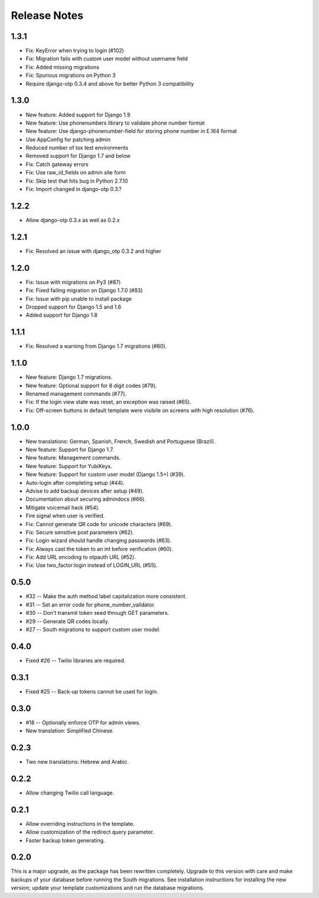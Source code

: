 Release Notes
=============

1.3.1
-----
* Fix: KeyError when trying to login (#102)
* Fix: Migration fails with custom user model without username field
* Fix: Added missing migrations
* Fix: Spurious migrations on Python 3
* Require django-otp 0.3.4 and above for better Python 3 compatibility

1.3.0
-----
* New feature: Added support for Django 1.9
* New feature: Use phonenumbers library to validate phone number format
* New feature: Use django-phonenumber-field for storing phone number in E.164 format
* Use AppConfig for patching admin
* Reduced number of tox test environments
* Removed support for Django 1.7 and below
* Fix: Catch gateway errors
* Fix: Use raw_id_fields on admin site form
* Fix: Skip test that hits bug in Python 2.7.10
* Fix: Import changed in django-otp 0.3.?

1.2.2
-----
* Allow django-otp 0.3.x as well as 0.2.x

1.2.1
-----
* Fix: Resolved an issue with django_otp 0.3.2 and higher

1.2.0
-----
* Fix: Issue with migrations on Py3 (#87)
* Fix: Fixed failing migration on Django 1.7.0 (#83)
* Fix: Issue with pip unable to install package
* Dropped support for Django 1.5 and 1.6
* Added support for Django 1.8

1.1.1
-----
* Fix: Resolved a warning from Django 1.7 migrations (#80).

1.1.0
-----
* New feature: Django 1.7 migrations.
* New feature: Optional support for 8 digit codes (#79).
* Renamed management commands (#77).
* Fix: If the login view state was reset, an exception was raised (#65).
* Fix: Off-screen buttons in default template were visibile on screens with
  high resolution (#76).

1.0.0
-----
* New translations: German, Spanish, French, Swedish and Portuguese (Brazil).
* New feature: Support for Django 1.7.
* New feature: Management commands.
* New feature: Support for YubiKeys.
* New feature: Support for custom user model (Django 1.5+) (#39).
* Auto-login after completing setup (#44).
* Advise to add backup devices after setup (#49).
* Documentation about securing admindocs (#66).
* Mitigate voicemail hack (#54).
* Fire signal when user is verified.
* Fix: Cannot generate QR code for unicode characters (#69).
* Fix: Secure sensitive post parameters (#62).
* Fix: Login wizard should handle changing passwords (#63).
* Fix: Always cast the token to an int before verification (#60).
* Fix: Add URL encoding to otpauth URL (#52).
* Fix: Use two_factor:login instead of LOGIN_URL (#55).

0.5.0
-----
* #32 -- Make the auth method label capitalization more consistent.
* #31 -- Set an error code for phone_number_validator.
* #30 -- Don't transmit token seed through GET parameters.
* #29 -- Generate QR codes locally.
* #27 -- South migrations to support custom user model.

0.4.0
-----
* Fixed #26 -- Twilio libraries are required.

0.3.1
-----
* Fixed #25 -- Back-up tokens cannot be used for login.

0.3.0
-----
* #18 -- Optionally enforce OTP for admin views.
* New translation: Simplified Chinese.

0.2.3
-----
* Two new translations: Hebrew and Arabic.

0.2.2
-----
* Allow changing Twilio call language.

0.2.1
-----
* Allow overriding instructions in the template.
* Allow customization of the redirect query parameter.
* Faster backup token generating.

0.2.0
-----
This is a major upgrade, as the package has been rewritten completely. Upgrade
to this version with care and make backups of your database before running the
South migrations. See installation instructions for installing the new version;
update your template customizations and run the database migrations.
